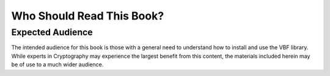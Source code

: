 **************************
Who Should Read This Book?
**************************

Expected Audience
=================

The intended audience for this book is those with a general need to understand how to install and use the VBF library. While experts in Cryptography may experience the largest benefit from this content, the materials included herein may be of use to a much wider audience.
